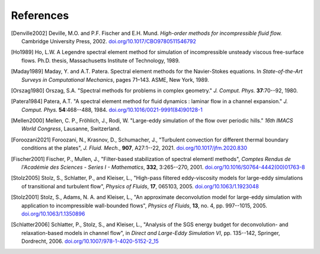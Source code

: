 ============
References
============

.. .. rubric:: References

.. [Denville2002] Deville, M.O. and P.F. Fischer and E.H. Mund. *High-order methods for
    incompressible fluid flow.* Cambridge University Press, 2002. `doi.org/10.1017/CBO9780511546792 <https://doi.org/10.1017/CBO9780511546792>`_

.. [Ho1989] Ho, L.W.  A Legendre spectral element method for simulation of incompressible unsteady
    viscous free-surface flows. Ph.D. thesis, Massachusetts Institute of Technology, 1989.

.. [Maday1989] Maday, Y. and A.T. Patera. Spectral element methods for the Navier-Stokes equations.
    In *State-of-the-Art Surveys in Computational Mechanics*, pages 71–143. ASME, New York, 1989.

.. [Orszag1980]  Orszag, S.A. "Spectral methods for problems in complex geometry." *J. Comput.
    Phys.* **37**:70--92, 1980.

.. [Patera1984] Patera, A.T. "A spectral element method for fluid dynamics : laminar flow in 
    a channel expansion." *J. Comput. Phys.* **54**:468--488, 1984. `doi.org/10.1016/0021-9991(84)90128-1 <https://doi.org/10.1016/0021-9991(84)90128-1>`_

.. .. [Walsh1992] Walsh, O. "Eddy solutions of the Navier-Stokes equations." *The NSE II-Theory and
    Numerical Methods*, J.G. Heywood, K. Masuda, R. Rautmann, and V.A. Solonikkov, eds., Springer,
    306--309, 1992.

.. [Mellen2000] Mellen, C. P., Fröhlich, J., Rodi, W. "Large-eddy simulation of the flow over periodic hills." *16th
    IMACS World Congress*, Lausanne, Switzerland.

.. [Foroozani2021] Foroozani, N., Krasnov, D., Schumacher, J., "Turbulent convection for different thermal
    boundary conditions at the plates", *J. Fluid. Mech.*, **907**, A27:1--22, 2021. `doi.org/10.1017/jfm.2020.830 <https://doi.org/10.1017/jfm.2020.830>`_ 

.. [Fischer2001] Fischer, P., Mullen, J., "Filter-based stabilization of spectral elementl methods", *Comptes Rendus de l'Académie des Sciences - Series I - Mathematics*, **332**, 3:265--270, 2001. `doi.org/10.1016/S0764-4442(00)01763-8 <https://doi.org/10.1016/S0764-4442(00)01763-8>`_

.. [Stolz2005] Stolz, S., Schlatter, P., and Kleiser, L., "High-pass filtered eddy-viscosity models for large-eddy simulations of transitional and turbulent flow", *Physics of Fluids*, **17**, 065103, 2005. `doi.org/10.1063/1.1923048 <https://doi.org/10.1063/1.1923048>`_

.. [Stolz2001] Stolz, S., Adams, N. A. and Kleiser, L., "An approximate deconvolution model for large-eddy simulation with application to incompressible wall-bounded flows", *Physics of Fluids*, **13**, no. 4, pp. 997--1015, 2005. `doi.org/10.1063/1.1350896 <https://doi.org/10.1063/1.1350896>`_

.. [Schlatter2006] Schlatter, P., Stolz, S., and Kleiser, L., "Analysis of the SGS energy budget for deconvolution- and relaxation-based models in channel flow", in *Direct and Large-Eddy Simulation VI*, pp. 135--142, Springer, Dordrecht, 2006. `doi.org/10.1007/978-1-4020-5152-2_15 <https://doi.org/10.1007/978-1-4020-5152-2_15>`_
